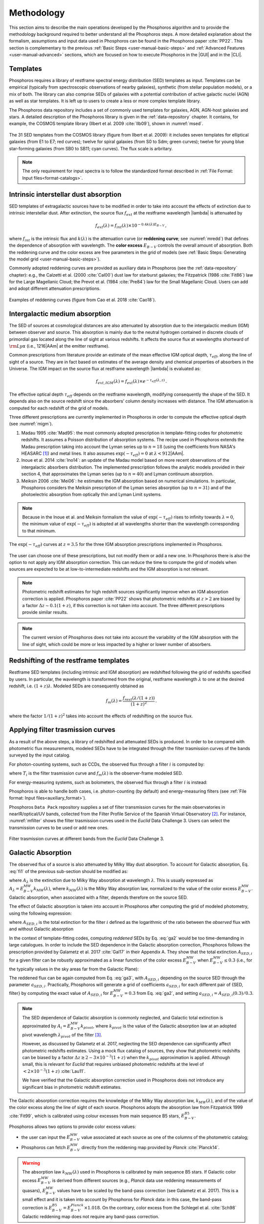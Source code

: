 .. _methodology:

******************************
Methodology
******************************

This section aims to describe the main operations developed by the
Phosphoros algorithm and to provide the methodology background
required to better understand all the Phosphoros steps. A more
detailed explanation about the formalism, assumptions and input data
used in Phosphoros can be found in the Phosphoros paper :cite:`PP22`.
This section is complementary to the previous :ref:`Basic Steps
<user-manual-basic-steps>` and :ref:`Advanced Features
<user-manual-advanced>` sections, which are focused on how to execute
Phosphoros in the |GUI| and in the |CLI|.


.. _templates:

Templates
=========

Phosphoros requires a library of restframe spectral energy
distribution (SED) templates as input. Templates can be empirical
(typically from spectroscopic observations of nearby galaxies),
synthetic (from stellar population models), or a mix of both. The
library can also comprise SEDs of galaxies with a potential
contribution of active galactic nuclei (AGN) as well as star
templates. It is left up to users to create a less or more complex
template library.

The Phosphoros data repository includes a set of commonly used
templates for galaxies, AGN, AGN-host galaxies and stars. A detailed
description of the Phosphoros library is given in the :ref:`data-repository`
chapter. It contains, for example, the COSMOS template library (Ilbert et
al. 2009 :cite:`Ilb09`), shown in :numref:`msed`.

..
  Phosphoros provides the COSMOS template library (see Ilbert et
  al. 2009 :cite:`Ilb09`; and :numref:`msed`): it includes seven
  templates for elliptical galaxies (from E1 to E7) and twelve for
  spiral galaxies (from S0 to Sdm) from the Polletta et al. (2007
  :cite:`Pol07`) library; twelve for young blue star-forming galaxies
  (from SB0 to SB11), generated with the Bruzual\&Charlot (2003,
  :cite:`BC03`) stellar population synthesis models (starburst ages
  from 0.03 to 3 Gyr), for a total of 31 templates.

.. figure:: /_static/first_step/Ilbert09_SED.png
    :name: msed 
    :align: center 
    :width: 350px
    :height: 350px

    The 31 SED templates from the COSMOS library (figure from Ilbert
    et al. 2009): it includes seven templates for elliptical galaxies
    (from E1 to E7; red curves); twelve for spiral galaxies (from S0
    to Sdm; green curves); twelve for young blue star-forming galaxies
    (from SB0 to SB11; cyan curves). The flux scale is arbritary.

..  Red (green) [cyan] lines are for elliptical (spiral) [starburst] galaxies.

.. note::

   The only requirement for input spectra is to follow the
   standardized format described in :ref:`File Format: Input
   files<format-catalogs>`.


..
   Emission Lines
   and then adopts flux ratios in relation to the
   [:math:`H\alpha` ] line to derive the fluxes of the other emission
   lines (see Table below).

.. Kennicutt (1998) :cite:`Ken98` showed that the UV continuum and the
   luminosity of the [OII] emission line are both a diagnostic of the
   star formation rate (SFR) in galaxies. Using their relations with the
   SFR, the UV continuum is translated to the [OII] line flux through the
   relation (Moustakas et al. 2006 :cite:`Mou06`):

.. math
    
    f_{[OII]} = 0.745\times10^{13}\,f_{UV}\,.

.. By default, Phosphoros estimates the UV continuum flux for a given
   template by integrating its SED between 1500\ |AAm| and 2800\ |AAm|.

.. 
   +--------------------+------------------------------+-------------+
   | Emission Line      | |lambda| [ |AAm| ]           | Line/[OII]  |
   +====================+==============================+=============+
   | :math:`H\alpha`    | 6562.80                      | 1.0000      |
   +--------------------+------------------------------+-------------+
   | :math:`H\beta`     | 4861.32                      | 0.2960      |
   +--------------------+------------------------------+-------------+
   | :math:`H\gamma`    | 4340.46                      | 0.1350      |
   +--------------------+------------------------------+-------------+
   | :math:`H\delta`    | 4101.73                      | 0.0770      |
   +--------------------+------------------------------+-------------+
   | OII                | 3726.10                      | 0.3165      |
   +--------------------+------------------------------+-------------+
   | OII                | 3728.80                      | 0.3165      |
   +--------------------+------------------------------+-------------+
   | OIII               | 4958.91                      | 0.0490      |
   +--------------------+------------------------------+-------------+
   | OIII               | 5006.84                      | 0.1410      |
   +--------------------+------------------------------+-------------+

    
.. _intrinsic-interstellar-dust:

Intrinsic interstellar dust absorption
=========================================

SED templates of extragalactic sources have to be modified in order to
take into account the effects of extinction due to intrinsic
interstellar dust. After extinction, the source flux :math:`f_{ext}`
at the restframe wavelength |lambda| is attenuated by

.. math::

   f_{ext}(\lambda)=f_{int}(\lambda)\times 10^{-0.4k(\lambda)E_{B-V}}\,,

where :math:`f_{int}` is the intrinsic flux and :math:`k(\lambda)` is
the attenuation curve (or **reddening curve**; see :numref:`mredd`)
that defines the dependence of absorption with wavelength. The
**color excess** :math:`E_{B-V}` controls the overall amount of
absorption. Both the reddening curve and the color excess are free
parameters in the grid of models (see :ref:`Basic Steps: Generating
the model grid <user-manual-basic-steps>`).

.. Color excess :math:`E_{B-V}` values are specified by the user.

Commonly adopted reddening curves are provided as auxiliary data in
Phosphoros (see the :ref:`data-repository` chapter): e.g., the
Calzetti et al. (2000 :cite:`Cal00`) dust law for starburst galaxies;
the Fitzpatrick (1986 :cite:`Fit86`) law for the Large Magellanic
Cloud; the Prevot et al. (1984 :cite:`Pre84`) law for the Small
Magellanic Cloud. Users can add and adopt different attenuation
prescriptions.


.. figure:: /_static/first_step/Cao18_extintion.png
    :name: mredd
    :width: 500px
    :height: 350px
    :align: center

    Examples of reddening curves (figure from Cao et al. 2018
    :cite:`Cao18`).

	    
..
  tip::

   Possible parameters for the intrinsic absorption: for
   **starburst** galaxies the Calzetti et al. law and :math:`E_{B-V}`
   ranging from 0 and 1; for **elliptical** galaxies no intrinsic
   absorption, :math:`E_{B-V}=0`; for **spiral** galaxies the Prevot
   et al. law and :math:`E_{B-V}` between 0 and 1. *to be confirmed*

.. _igm-absorption:

Intergalactic medium absorption
======================================

The SED of sources at cosmological distances are also attenuated by
absorption due to the intergalactic medium (IGM) between observer and
source. This absorption is mainly due to the neutral hydrogen
contained in discrete clouds of primordial gas located along the line
of sight at various redshifts. It affects the source flux at
wavelengths shortward of :math:`{\rm Ly}\alpha` (i.e.,
1216\ |AAm| at the emitter restframe).

Common prescriptions from literature provide an estimate of the mean
effective IGM optical depth, :math:`\tau_{eff}`, along the line of
sight of a source. They are in fact based on estimates of the average
density and chemical properties of absorbers in the Universe. The IGM
impact on the source flux at restframe wavelength |lambda| is evaluated
as:

.. math:: 

   f_{ext,IGM}(\lambda)=f_{ext}(\lambda)\times
   e^{-\tau_{eff}(\lambda,z)}\,.

The effective optical depth :math:`\tau_{eff}` depends on the
restframe wavelength, modifying consequently the shape of the SED. It
depends also on the source redshift since the absorbers’ column
density increases with distance. The IGM attenuation is computed for
each redshift of the grid of models.

Three different prescriptions are currently implemented
in Phosphoros in order to compute the effective optical depth (see
:numref:`migm`).

#. Madau 1995 :cite:`Mad95`: the most commonly adopted prescription in
   template-fitting codes for photometric redshifts. It assumes a
   Poisson distribution of absorption systems. The recipe used in
   Phosphoros extends the Madau prescription taking into account the
   Lyman series up to :math:`n=18` (using the coefficients from NASA's
   HEASARC [#f1meth]_) and metal lines. It also assumes
   :math:`\exp(-\tau_{eff})=0` at :math:`\lambda < 912`\ |AAm|.

#. Inoue et al. 2014 :cite:`Ino14`: an update of the Madau model based
   on more recent observations of the intergalactic absorbers
   distribution. The implemented prescription follows the analytic
   models provided in their section 4, that approximates the Lyman
   series (up to :math:`n=40`) and Lyman continuum absorption.

#. Meiksin 2006 :cite:`Mei06`: he estimates the IGM absorption based
   on numerical simulations. In particular, Phosphoros considers the
   Meiksin prescription of the Lyman series absorption (up to
   :math:`n=31`) and of the photoelectric absorption from optically
   thin and Lyman Limit systems.

.. note::

   Because in the Inoue et al. and Meiksin formalism the value of
   :math:`\exp(-\tau_{eff})` rises to infinity towards
   :math:`\lambda=0`, the minimum value of :math:`\exp(-\tau_{eff})`
   is adopted at all wavelengths shorter than the wavelength
   corresponding to that minimum.

.. figure:: /_static/first_step/IGM.png
    :name: migm
    :width: 400px
    :height: 300px
    :align: center

    The :math:`\exp(-\tau_{eff})` curves at :math:`z=3.5` for the
    three IGM absorption prescriptions implemented in Phosphoros.

The user can choose one of these prescriptions, but not modify them or
add a new one. In Phosphoros there is also the option to not apply any
IGM absorption correction. This can reduce the time to compute the
grid of models when sources are expected to be at low-to-intermediate
redshifts and the IGM absorption is not relevant.

.. note::

   Photometric redshift estimates for high redshift sources
   significantly improve when an IGM absorption correction is
   applied. Phosphoros paper :cite:`PP22` shows that photometric
   redshifts at :math:`z>2` are biased by a factor :math:`\Delta
   z\sim0.1(1+z)`, if this correction is not taken into account. The
   three different prescriptions provide similar results.


.. note::

   The current version of Phosphoros does not take into account the
   variability of the IGM absorption with the line of sight, which
   could be more or less impacted by a higher or lower number of
   absorbers.


.. _redshifting-templates:

Redshifting of the restframe templates
============================================

Restframe SED templates (including intrinsic and IGM absorption) are
redshifted following the grid of redshifts specified by users. In
particular, the wavelength is transformed from the original, restframe
wavelength :math:`\lambda` to one at the desired redshift,
i.e. :math:`(1+z)\lambda`. Modeled SEDs are consequently obtained as

.. math:: 

   f_m(\lambda)=\frac{f_{rest}(\lambda/(1+z))}{(1+z)^2}\,.

where the factor :math:`1/(1+z)^2` takes into account the effects of
redshifting on the source flux.

   
.. _filter-curves:

Applying filter trasmission curves
======================================

As a result of the above steps, a library of redshifted and attenuated
SEDs is produced. In order to be compared with photometric flux
measurements, modeled SEDs have to be integrated through the filter
trasmission curves of the bands surveyed by the input catalog.

For photon-counting systems, such as CCDs, the observed flux through a
filter :math:`i` is computed by:

.. math::
   :label: fi1

   f_m^i =
   \frac{\int\frac{\lambda}{c}f_m(\lambda)
   T_i(\lambda)d\lambda}{\int
   T_i(\lambda)\frac{d\lambda}{\lambda}}\,,   

where :math:`T_i` is the filter trasmission curve and
:math:`f_m(\lambda)` is the observer-frame modeled SED.

For energy-measuring systems, such as bolometers, the observed flux
through a filter :math:`i` is instead:

.. math::
   :label: fi2

   f_m^i =
   \frac{\int f_m(\lambda)
   T_i(\lambda)d\lambda}{\int
   T_i(\lambda)\frac{c\,d\lambda}{\lambda^2}}\,.

Phosphoros is able to handle both cases, i.e. photon-counting (by
default) and energy-measuring filters (see :ref:`File format: Input
files<auxiliary_format>`).
   
Phosphoros ``Data Pack`` repository supplies a set of filter
transmission curves for the main observatories in nearIR/optical/UV
bands, collected from the Filter Profile Service of the Spanish
Virtual Observatory [#f3meth]_. For instance, :numref:`mfilter` shows
the filter trasmission curves used in the *Euclid* Data
Challenge 3. Users can select the transmission curves to be used or
add new ones.

.. figure:: /_static/first_step/filter_curves_DC3.png
    :name: mfilter
    :width: 600px
    :height: 350px
    :align: center

    Filter trasmission curves at different bands from the *Euclid*
    Data Challenge 3.

.. _galactic-absorption:

Galactic Absorption
=============================

The observed flux of a source is also attenuated by Milky Way dust
absorption. To account for Galactic absorption, Eq. :eq:`fi1` of the
previous sub-section should be modified as:

.. math::
   :label: ga1 

   f^i_{m,ga} = \frac{1}{\int
   T_i(\lambda)\frac{d\lambda}{\lambda}}
   \int\,\frac{\lambda}{c} f_m(\lambda)
   10^{-0.4A_{\lambda}}T_i(\lambda)d\lambda\,,

where :math:`A_{\lambda}` is the extinction due to Milky Way
absorption at wavelength :math:`\lambda`. This is usually expressed as
:math:`A_{\lambda}=E^{\scriptscriptstyle
MW}_{B-V}k_{\scriptscriptstyle MW}(\lambda)`, where
:math:`k_{\scriptscriptstyle MW} (\lambda)` is the Milky Way
absorption law, normalized to the value of the color excess
:math:`E^{\scriptscriptstyle MW}_{B-V}`. Galactic absorption, when
associated with a filter, depends therefore on the source SED.

The effect of Galactic absorption is taken into account in Phosphoros
after computing the grid of modeled photometry, using the following
expression:

.. math::
   :label: ga3

   f^i_{m,ga}=f^i_{m}\times 10^{-0.4A_{{\scriptscriptstyle SED},i}}\,,

where :math:`A_{{\scriptscriptstyle SED},i}` is the total extinction
for the filter :math:`i` defined as the logarithmic of the ratio
between the *observed* flux with and without Galactic absorption

.. math::
   :label: ga2 

   A_{{\scriptscriptstyle SED},i}=
   -2.5\log_{10}\bigg(\frac{\int_i \lambda f_m(\lambda)
   10^{-0.4A_{\lambda}} T_i(\lambda)d\lambda}
   {\int_i \lambda f_m(\lambda)T_i(\lambda)d\lambda}\bigg) \,.

In the context of template-fitting codes, computing *reddened* SEDs by
Eq. :eq:`ga2` would be too time-demanding in large catalogues.  In
order to include the SED dependence in the Galactic absorption
correction, Phosphoros follows the prescription provided by Galametz
et al. 2017 :cite:`Gal17` in their Appendix A. They show that the
total extinction :math:`A_{{\scriptscriptstyle SED},i}` for a given
filter can be robustly approximated as a linear function of the color
excess :math:`E^{\scriptscriptstyle MW}_{B-V}` when
:math:`E^{\scriptscriptstyle MW}_{B-V}\le0.3` (i.e., for the typically
values in the sky areas far from the Galactic Plane):

.. math::
   :label: ga4

   A_{{\scriptscriptstyle SED},i}(E^{\scriptscriptstyle MW}_{B-V})
   \simeq a_{{\scriptscriptstyle SED},i}\times
   E^{\scriptscriptstyle MW}_{B-V}\,.

The reddened flux can be again computed from Eq. :eq:`ga3`, with
:math:`A_{{\scriptscriptstyle SED},i}` depending on the source SED
through the parameter :math:`a_{{\scriptscriptstyle
SED},i}`. Practically, Phosphoros will generate a grid of coefficients
:math:`a_{{\scriptscriptstyle SED},i}` for each different pair of
{SED, filter} by computing the exact value of
:math:`A_{{\scriptscriptstyle SED},i}` for
:math:`E^{\scriptscriptstyle MW}_{B-V}=0.3` from Eq. :eq:`ga2`, and
setting :math:`a_{{\scriptscriptstyle SED},i}=A_{{\scriptscriptstyle
SED},i}(0.3)/0.3`.


.. note::

   The SED dependence of Galactic absorption is commonly neglected,
   and Galactic total extinction is approximated by
   :math:`A_i=E^{\scriptscriptstyle MW}_{B-V}k_{pivot}`, where
   :math:`k_{pivot}` is the value of the Galactic absorption law at an
   adopted pivot wavelength :math:`\lambda_{pivot}` of the filter
   [#f2meth]_.

   However, as discussed by Galametz et al. 2017,
   neglecting the SED dependence can significantly affect photometric
   redshifts estimates. Using a mock flux catalog of sources, they
   show that photometric redshifts can be biased by a factor
   :math:`\Delta z\gtrsim2-3\times10^{-3}(1+z)` when the
   :math:`k_{pivot}` approximation is applied. Although small, this is
   relevant for *Euclid* that requires unbiased photometric redshifts
   at the level of :math:`<2\times10^{-3}(1+z)` :cite:`Lau11`.

   We have verified that the Galactic absorption correction used in
   Phosphoros does not introduce any significant bias in photometric
   redshift estimates.


The Galactic absorption correction requires the knowledge of the Milky
Way absorption law, :math:`k_{\scriptscriptstyle MW}(\lambda)`, and of
the value of the color excess along the line of sight of each
source. Phosphoros adopts the absorption law from Fitzpatrick 1999
:cite:`Fit99`, which is calibrated using colour excesses from main
sequence B5 stars, :math:`E^{\scriptscriptstyle B5}_{B-V}`.

Phosphoros allows two options to provide color excess values:

* the user can input the :math:`E^{\scriptscriptstyle MW}_{B-V}` value
  associated at each source as one of the columns of the photometric
  catalog;

* Phosphoros can fetch :math:`E^{\scriptscriptstyle MW}_{B-V}`
  directly from the reddening map provided by *Planck*
  :cite:`Planck14`.

.. warning::

   The absorption law :math:`k_{\scriptscriptstyle MW}(\lambda)` used
   in Phosphoros is calibrated by main sequence B5 stars. If Galactic
   color excess :math:`E^{\scriptscriptstyle MW}_{B-V}` is derived
   from different sources (e.g., *Planck* data use reddening
   measurements of quasars), :math:`E^{\scriptscriptstyle MW}_{B-V}`
   values have to be scaled by the band-pass correction (see Galametz
   et al. 2017). This is a small effect and it is taken into account
   by Phosphoros for *Planck* data: in this case, the band-pass
   correction is :math:`E^{\scriptscriptstyle
   B5}_{B-V}=E^{\scriptscriptstyle Planck}_{B-V}\times1.018`. On the
   contrary, color excess from the Schlegel et al. :cite:`Sch98`
   Galactic reddening map does not require any band-pass correction.

.. *(tbc?)*

.. in Schlegel+98 paper, they say that they use elliptical galaxies, not B5 stars!!


.. note::
   The Galactic absorption correction is an optional functionality in
   Phosphoros that can be switched off by users.


.. _template-fitting:

Template fitting method
==============================

As first step, Phosphoros builds a grid of modeled photometry: this
consists of one photometric value for each selected filter, spanning
over all possible model parameters. The parameters are: redshift
:math:`z`, restframe SED template, color excess :math:`E_{B-V}` and
reddening curve :math:`k(\lambda)` (the last two paramteres are
related to intrinsic dust absorption).

The next step is to compute, for each source of the input catalog, the
likelihood :math:`\mathcal{L}` that observed photometry are described
by a model :math:`m`. This is done via a standard :math:`\chi^2`
method:

.. math::
   :label: tfm1 

   \ln(\mathcal{L}) = -\frac{\chi^2}{2} =
   -\frac{1}{2}\sum_i\bigg(\frac{f_{obs}^i-\alpha
   f_m^i}{\sigma_i}\bigg)^2\,.

The sum is over the number of selected photometric bands.
:math:`f_{obs}^i` and :math:`f_m^i` are the observed and modeled flux
for the filter :math:`i`, while :math:`\sigma_i` is the error
associated with the observed flux. The :math:`\chi^2` reflects the
discrepancies between the observed fluxes and a given model. The
smallest :math:`\chi^2` among the grid of models can therefore
determine the best-fit model and consequently the photometric
redshift of a source.

The normalization factor (or **scale factor**) :math:`\alpha` present
in the above equation is an additional free parameter of the model. In
order to reduce the number of free parameters and to be faster, by
default Phosphoros fixes :math:`\alpha` to the value that minimize
the :math:`\chi^2`. This value can be derived analytically by:

.. math::
   :label: tfm1a

   \alpha = \sum_i \frac{f_{obs}^if_m^i}{\sigma_i^2} \bigg/ \sum_i
   \frac{(f_m^i)^2}{\sigma_i^2}\,.

However, in Phosphoros users have the option to sample different
values of :math:`\alpha` and to derive the redshift PDF after the
scale factor marginalization.
   
Input catalogs may contain **missing data**, i.e. sources not imaged
in one or more filters. Phosphoros simply ignores those filters in the
previous formulas.

..
   note

   The user has to specify what value is used in the input catalog to
   identify missing data. It must be a number (e.g., -99, 0,
   etc.). Symbolic values as *NaN*, *NULL* or *INF* are not accepted
   by Phosphoros.

Multi-band catalogue can also include **upper limits** of source
fluxes. This occurs when sources are not detected in one or more
images due to their low fluxes. Upper limits are taken into account by
Phosphoros in the :math:`\chi^2` calculation following the Sawicki's
:cite:`Saw12` recipe (see their Appendix and the Phosphoros paper
:cite:`PP22`) [#f4meth]_.

..
   note

   Flux upper limits have to be associated with negative errors in
   order to be identified by Phosphoros.

.. _bayesian-priors:

Bayesian inference and Priors
====================================

In the maximum-likelihood method, the best-fit model corresponds to
the model that minimizes the :math:`\chi^2`. However, in many cases
there are additional information, not taken into account in the
likelihood, that could potentially help to have a more accurate model
selection. For instance, it may be known from previous experience that
one of the possible redshift/galaxy type combinations is much more likely
than any other, given the galaxy magnitude.

**Bayesian inference** allows us to include additional information on
model parameters, known a priori (**priors**). In this framework, the
best model is estimated by finding the posterior probability
distribution :math:`p(m|\mathbf{F}, \mathcal{P})`, i.e. the
probability of a galaxy to be described by the model :math:`m` given
the observed photometry :math:`\mathbf{F}` and the prior information
:math:`\mathcal{P}`. Applying the Bayes' theorem,

.. math::

   p(m|\mathbf{F}, \mathcal{P}) \propto
   \mathcal{L}(\mathbf{F}|m)\,\mathcal{P}(m)\,,

where :math:`\mathcal{L}(\mathbf{F}|m)` is the likelihood previously
defined in Eq. :eq:`tfm1` and :math:`\mathcal{P}(m)` is the prior
probability distribution for a model :math:`m`.

For simplicity, in the following discussion, we will neglect the model
parameters :math:`E_{B-V}` and reddening curve. Moreover, because
priors are usually known with respect to the galaxy
spectral/morphological type (e.g., elliptical, spiral, starburst
galaxies), we will talk about galaxy types :math:`T` instead of SED
templates. Hereafter, a model is just reduced to
:math:`m=\{z,\,T\}`. The discussion can be easily extended to the rest
of model parameters.

The main output of Phosphoros is the **redshfit probability density
function**, :math:`PDF(z)`. In absence of priors, this is simply
:math:`PDF(z)\equiv\mathcal{L}(\mathbf{F}|z)`; with priors, the
:math:`PDF(z)` is the posterior distribution for :math:`z`,
:math:`PDF(z)\equiv p(z|\mathbf{F},\mathcal{P})`. This is obtained by
projecting the posterior distribution to the :math:`z` axis. In the
reduced parameter space, it is:

.. math::

   PDF(z)\equiv p(z|\mathbf{F},\mathcal{P})=\sum_{T}
   p(z,T|\mathbf{F},\mathcal{P})
   \propto\sum_{T}\mathcal{L}(\mathbf{F}|z,T)\,\mathcal{P}(z|T)
   \,\mathcal{P}(T)\,,

where the priors :math:`\mathcal{P}(T)` and :math:`\mathcal{P}(z|T)`
correspond, respectively, to the fraction of :math:`T`--type galaxies
and their redshift distribution.

.. note::

   Phosphoros can compute 1D probability density functions for all the
   model parameters, in the similar way as for the redshift PDF.

.. note::

   As discussed above, the likelihood is typically computed by fixing
   the normalization factor :math:`\alpha` with the value that
   minimizes the :math:`\chi^2` for a given model. However, in a fully
   Bayesian approach, the template normalization :math:`\alpha` should
   be considered as an additional model parameter. In this case, the
   redshift :math:`PDF` is derived by marginalizing over the
   :math:`\alpha` parameter too:

   .. math::

      p(z|\mathbf{F},\mathcal{P})=\sum_{T}\int d\alpha\,
      p(z,T,\alpha|\mathbf{F},\mathcal{P}) 
      \propto\sum_{T}\int d\alpha\,
      \mathcal{L}(\mathbf{F}|z,T,\alpha)\,\mathcal{P}(z,T)\,.

   where we have assumed a flat prior for :math:`\alpha`, and that the
   galaxy redshift and type do not depend on :math:`\alpha`.    

.. note::

   In the above discussion SED templates are grouped in different
   types, whose priors correspond to their fractions with respect to
   the total family of galaxies. Phosphoros deals with the issue of
   the weight of each template within a galaxy type too. It assigns in
   fact a weight to each SED template based on the volume of the color
   space uniquely covered by the template (see the Phosphoros paper
   :cite:`PP22` and :ref:`Advanced features: SED weights<sed-weight>`
   for more details).
   
Phosphoros provides some default prior functionalities that can be
applied to the likelihood of models. They consist in priors on the
source luminosity, redshift distribution and volume, and they are the
topic of the next sub-sections. In addition, Phosphoros allows users
to introduce their own pre-computed priors on one or multiple model
parameters (see :ref:`Advanced features: Ganeric
Prios<generic-priors>` ).


Redshift distribution
-------------------------------------

Prior information are often given in terms of redshift
distribution for galaxies with apparent magnitude :math:`m_0`, i.e.
:math:`p(z|m_0)` (see, e.g., Benitez et al. 2000 :cite:`Ben00`). The
prior can include information such as the existence of upper or lower
limits on galaxy redshifts, or discriminate values of redshifts
that are considered less or more probable with respect to other ones.

Because galaxies belonging to different morphological/spectral types
may have different distributions in redshift, the prior definition is
usually *expanded* into the probability :math:`\mathcal{P}(z,T|m_0)`,
i.e. the probability of the galaxy redshift being *z* and the galaxy
type being *T* given an apparent magnitude :math:`m_0`. It follows
that

.. math::

   \mathcal{P}(z,T|m_0)=\mathcal{P}(T|m_0)\,\mathcal{P}(z|T,m_0)\,,

where :math:`\mathcal{P}(T|m_0)` is the galaxy type fraction as a
function of magnitude, and :math:`\mathcal{P}(z|T,m_0)` is the prior
information on the redshift distribution for galaxies of the given
type and magnitude. The redshift :math:`PDF` is then expressed in
terms of prior distributions as:

.. math::

   PDF(z) \propto\sum_T \mathcal{L}(\mathbf{F}|z,T)\,p(z,T|m_0)
   =\sum_T \mathcal{L}(\mathbf{F}|z,T)\,\mathcal{P}(T|m_0)
   \,\mathcal{P}(z|T,m_0)\,.

See the :ref:`redshift-prior` section for a detailed explanation of
redshift priors in Phosphoros and of their use.

   
Volume correction
---------------------------
      
Phosphoros implements the so called *volume correction*. This
prior information takes into account the fact that a survey covers
larger volumes of the Universe at higher redshift than at lower
redshift, and consequently gives higher probability to find a galaxy
at higher redshift. The prior distribution depends only on redshift
and is given by:

.. math::
   
   \mathcal{P}(z)\propto \frac{dV_c}{dz} = 4\pi D_c^2\frac{dD_c}{dz}\,,

where :math:`D_c~(V_c)` is the comoving distance (volume) at redshift
:math:`z`.
      
See the :ref:`volume-prior` section for its use in Phosphoros.


Luminosity functions
---------------------------------

Another example of prior information implemented by Phosphoros is
given by the galaxy luminosity function, :math:`\phi(L_b,z)`. Luminosity
functions can be seen in fact as a probability function, i.e. the
probability for a source to have a particular luminosity at a given
redshift. Here, the luminosity :math:`L_b` refers to the intrinsic
luminosity (or, equivalently, the magnitude) integrated over a
specific observational band :math:`b`.

For each model of the parameter space we can compute the luminosity in
the :math:`b` band, :math:`L_{b,m}`, and consequently, through the
luminosity function, the prior probability for that model. If luminosity
functions are known over the full redshift range and for all galaxy
types, the redshift :math:`PDF` with luminosity priors becomes:

.. math::
   :label: tfm2 

   PDF(z)\equiv p(z|\mathbf{F},\mathcal{P})=\sum_{T}
   p(z,T|\mathbf{F},\mathcal{P})\propto\sum_{T}
   \mathcal{L}(\mathbf{F}|z,T)\,\phi_{z,T}(L_{b,m})\,,

where :math:`\phi_{z,T}` is the luminosity function of :math:`T`--type
galaxies at redshift :math:`z`. In the above equation, we have assumed
:math:`\phi_{z,T}(L_{b,m})=\mathcal{P}(z,T)` and a uniform prior for
:math:`\mathcal{P}(T)`.

We refer users to the :ref:`luminosity-prior` section for a detailed
explanation on luminosity priors in Phosphoros and their use.

.. note::

   In Phosphoros, volume correction is automatically added to luminosity priors.

.. note

   The band at which luminosity functions are known/provided has not
   to be necessarily one of the observational bands of the input
   catalog.


.. rubric :: Footnotes

.. [#f1meth] see https://heasarc.gsfc.nasa.gov/xanadu/xspec/models/zigm.html 

.. [#f3meth] see https://http://svo2.cab.inta-csic.es/svo/theory/fps3/

.. [#f2meth] A typical way to define the filter pivot wavelength is
   :math:`\lambda_{pivot}=\sqrt{\int\lambda T_i d\lambda/\int T_i
   d\lambda/\lambda}`, where :math:`T_i` is the trasmission curve of
   filter :math:`i`.

.. [#f4meth] Equation A10 of Sawicki et al. is modified in Phosphoros
   in order to avoid negative values of :math:`\chi^2`, replacing the
   factor :math:`\sqrt{\pi/2}\sigma_j` in the second term of the
   equation by 0.5.

	     
.. bibliography:: references.bib
